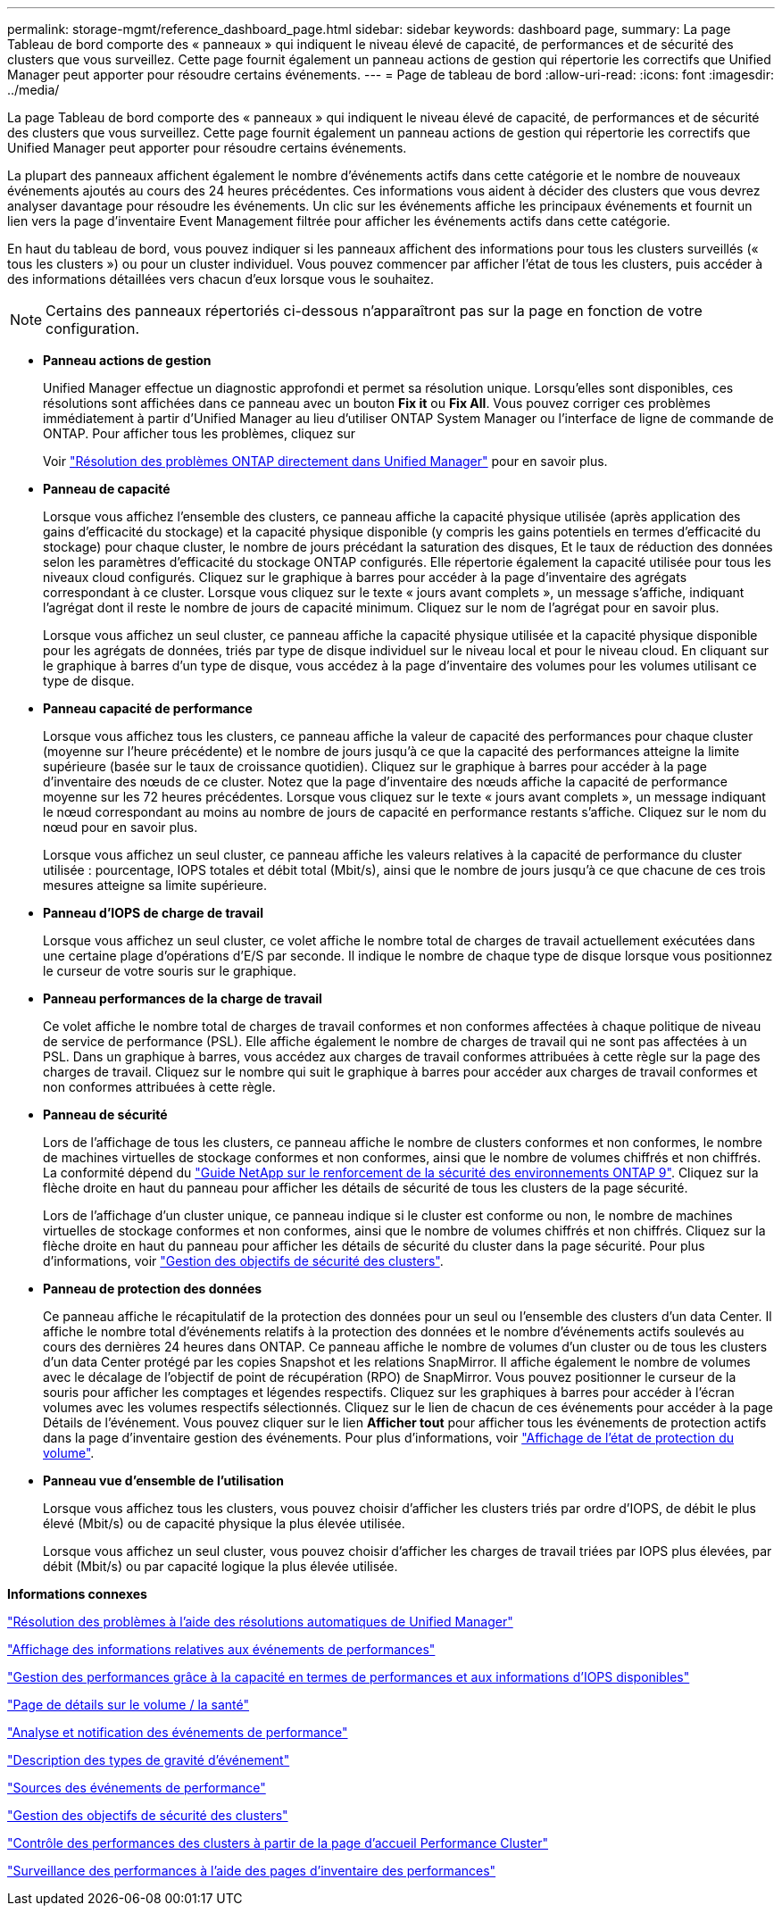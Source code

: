 ---
permalink: storage-mgmt/reference_dashboard_page.html 
sidebar: sidebar 
keywords: dashboard page, 
summary: La page Tableau de bord comporte des « panneaux » qui indiquent le niveau élevé de capacité, de performances et de sécurité des clusters que vous surveillez. Cette page fournit également un panneau actions de gestion qui répertorie les correctifs que Unified Manager peut apporter pour résoudre certains événements. 
---
= Page de tableau de bord
:allow-uri-read: 
:icons: font
:imagesdir: ../media/


[role="lead"]
La page Tableau de bord comporte des « panneaux » qui indiquent le niveau élevé de capacité, de performances et de sécurité des clusters que vous surveillez. Cette page fournit également un panneau actions de gestion qui répertorie les correctifs que Unified Manager peut apporter pour résoudre certains événements.

La plupart des panneaux affichent également le nombre d'événements actifs dans cette catégorie et le nombre de nouveaux événements ajoutés au cours des 24 heures précédentes. Ces informations vous aident à décider des clusters que vous devrez analyser davantage pour résoudre les événements. Un clic sur les événements affiche les principaux événements et fournit un lien vers la page d'inventaire Event Management filtrée pour afficher les événements actifs dans cette catégorie.

En haut du tableau de bord, vous pouvez indiquer si les panneaux affichent des informations pour tous les clusters surveillés (« tous les clusters ») ou pour un cluster individuel. Vous pouvez commencer par afficher l'état de tous les clusters, puis accéder à des informations détaillées vers chacun d'eux lorsque vous le souhaitez.

[NOTE]
====
Certains des panneaux répertoriés ci-dessous n'apparaîtront pas sur la page en fonction de votre configuration.

====
* *Panneau actions de gestion*
+
Unified Manager effectue un diagnostic approfondi et permet sa résolution unique. Lorsqu'elles sont disponibles, ces résolutions sont affichées dans ce panneau avec un bouton *Fix it* ou *Fix All*. Vous pouvez corriger ces problèmes immédiatement à partir d'Unified Manager au lieu d'utiliser ONTAP System Manager ou l'interface de ligne de commande de ONTAP. Pour afficher tous les problèmes, cliquez sur

+
Voir link:concept_fix_ontap_issues_directly_from_unified_manager.html["Résolution des problèmes ONTAP directement dans Unified Manager"] pour en savoir plus.

* *Panneau de capacité*
+
Lorsque vous affichez l'ensemble des clusters, ce panneau affiche la capacité physique utilisée (après application des gains d'efficacité du stockage) et la capacité physique disponible (y compris les gains potentiels en termes d'efficacité du stockage) pour chaque cluster, le nombre de jours précédant la saturation des disques, Et le taux de réduction des données selon les paramètres d'efficacité du stockage ONTAP configurés. Elle répertorie également la capacité utilisée pour tous les niveaux cloud configurés. Cliquez sur le graphique à barres pour accéder à la page d'inventaire des agrégats correspondant à ce cluster. Lorsque vous cliquez sur le texte « jours avant complets », un message s'affiche, indiquant l'agrégat dont il reste le nombre de jours de capacité minimum. Cliquez sur le nom de l'agrégat pour en savoir plus.

+
Lorsque vous affichez un seul cluster, ce panneau affiche la capacité physique utilisée et la capacité physique disponible pour les agrégats de données, triés par type de disque individuel sur le niveau local et pour le niveau cloud. En cliquant sur le graphique à barres d'un type de disque, vous accédez à la page d'inventaire des volumes pour les volumes utilisant ce type de disque.

* *Panneau capacité de performance*
+
Lorsque vous affichez tous les clusters, ce panneau affiche la valeur de capacité des performances pour chaque cluster (moyenne sur l'heure précédente) et le nombre de jours jusqu'à ce que la capacité des performances atteigne la limite supérieure (basée sur le taux de croissance quotidien). Cliquez sur le graphique à barres pour accéder à la page d'inventaire des nœuds de ce cluster. Notez que la page d'inventaire des nœuds affiche la capacité de performance moyenne sur les 72 heures précédentes. Lorsque vous cliquez sur le texte « jours avant complets », un message indiquant le nœud correspondant au moins au nombre de jours de capacité en performance restants s'affiche. Cliquez sur le nom du nœud pour en savoir plus.

+
Lorsque vous affichez un seul cluster, ce panneau affiche les valeurs relatives à la capacité de performance du cluster utilisée : pourcentage, IOPS totales et débit total (Mbit/s), ainsi que le nombre de jours jusqu'à ce que chacune de ces trois mesures atteigne sa limite supérieure.

* *Panneau d'IOPS de charge de travail*
+
Lorsque vous affichez un seul cluster, ce volet affiche le nombre total de charges de travail actuellement exécutées dans une certaine plage d'opérations d'E/S par seconde. Il indique le nombre de chaque type de disque lorsque vous positionnez le curseur de votre souris sur le graphique.

* *Panneau performances de la charge de travail*
+
Ce volet affiche le nombre total de charges de travail conformes et non conformes affectées à chaque politique de niveau de service de performance (PSL). Elle affiche également le nombre de charges de travail qui ne sont pas affectées à un PSL. Dans un graphique à barres, vous accédez aux charges de travail conformes attribuées à cette règle sur la page des charges de travail. Cliquez sur le nombre qui suit le graphique à barres pour accéder aux charges de travail conformes et non conformes attribuées à cette règle.

* *Panneau de sécurité*
+
Lors de l'affichage de tous les clusters, ce panneau affiche le nombre de clusters conformes et non conformes, le nombre de machines virtuelles de stockage conformes et non conformes, ainsi que le nombre de volumes chiffrés et non chiffrés. La conformité dépend du http://www.netapp.com/us/media/tr-4569.pdf["Guide NetApp sur le renforcement de la sécurité des environnements ONTAP 9"]. Cliquez sur la flèche droite en haut du panneau pour afficher les détails de sécurité de tous les clusters de la page sécurité.

+
Lors de l'affichage d'un cluster unique, ce panneau indique si le cluster est conforme ou non, le nombre de machines virtuelles de stockage conformes et non conformes, ainsi que le nombre de volumes chiffrés et non chiffrés. Cliquez sur la flèche droite en haut du panneau pour afficher les détails de sécurité du cluster dans la page sécurité. Pour plus d'informations, voir link:../health-checker/concept_manage_cluster_security_objectives.html["Gestion des objectifs de sécurité des clusters"].

* *Panneau de protection des données*
+
Ce panneau affiche le récapitulatif de la protection des données pour un seul ou l'ensemble des clusters d'un data Center. Il affiche le nombre total d'événements relatifs à la protection des données et le nombre d'événements actifs soulevés au cours des dernières 24 heures dans ONTAP. Ce panneau affiche le nombre de volumes d'un cluster ou de tous les clusters d'un data Center protégé par les copies Snapshot et les relations SnapMirror. Il affiche également le nombre de volumes avec le décalage de l'objectif de point de récupération (RPO) de SnapMirror. Vous pouvez positionner le curseur de la souris pour afficher les comptages et légendes respectifs. Cliquez sur les graphiques à barres pour accéder à l'écran volumes avec les volumes respectifs sélectionnés. Cliquez sur le lien de chacun de ces événements pour accéder à la page Détails de l'événement. Vous pouvez cliquer sur le lien *Afficher tout* pour afficher tous les événements de protection actifs dans la page d'inventaire gestion des événements. Pour plus d'informations, voir link:../data-protection/view-protection-status.html["Affichage de l'état de protection du volume"].

* *Panneau vue d'ensemble de l'utilisation*
+
Lorsque vous affichez tous les clusters, vous pouvez choisir d'afficher les clusters triés par ordre d'IOPS, de débit le plus élevé (Mbit/s) ou de capacité physique la plus élevée utilisée.

+
Lorsque vous affichez un seul cluster, vous pouvez choisir d'afficher les charges de travail triées par IOPS plus élevées, par débit (Mbit/s) ou par capacité logique la plus élevée utilisée.



*Informations connexes*

link:../events/task_fix_issues_using_um_automatic_remediations.html["Résolution des problèmes à l'aide des résolutions automatiques de Unified Manager"]

link:../performance-checker/task_display_information_about_performance_event.html["Affichage des informations relatives aux événements de performances"]

link:../performance-checker/concept_manage_performance_using_perf_capacity_available_iops.html["Gestion des performances grâce à la capacité en termes de performances et aux informations d'IOPS disponibles"]

link:../health-checker/reference_health_volume_details_page.html["Page de détails sur le volume / la santé"]

link:../performance-checker/reference_performance_event_analysis_and_notification.html["Analyse et notification des événements de performance"]

link:../events/reference_description_of_event_severity_types.html["Description des types de gravité d'événement"]

link:../performance-checker/concept_sources_of_performance_events.html["Sources des événements de performance"]

link:../health-checker/concept_manage_cluster_security_objectives.html["Gestion des objectifs de sécurité des clusters"]

link:../performance-checker/concept_monitor_cluster_performance_from_cluster_landing_page.html["Contrôle des performances des clusters à partir de la page d'accueil Performance Cluster"]

link:../performance-checker/concept_monitor_performance_using_object_performance.html["Surveillance des performances à l'aide des pages d'inventaire des performances"]
